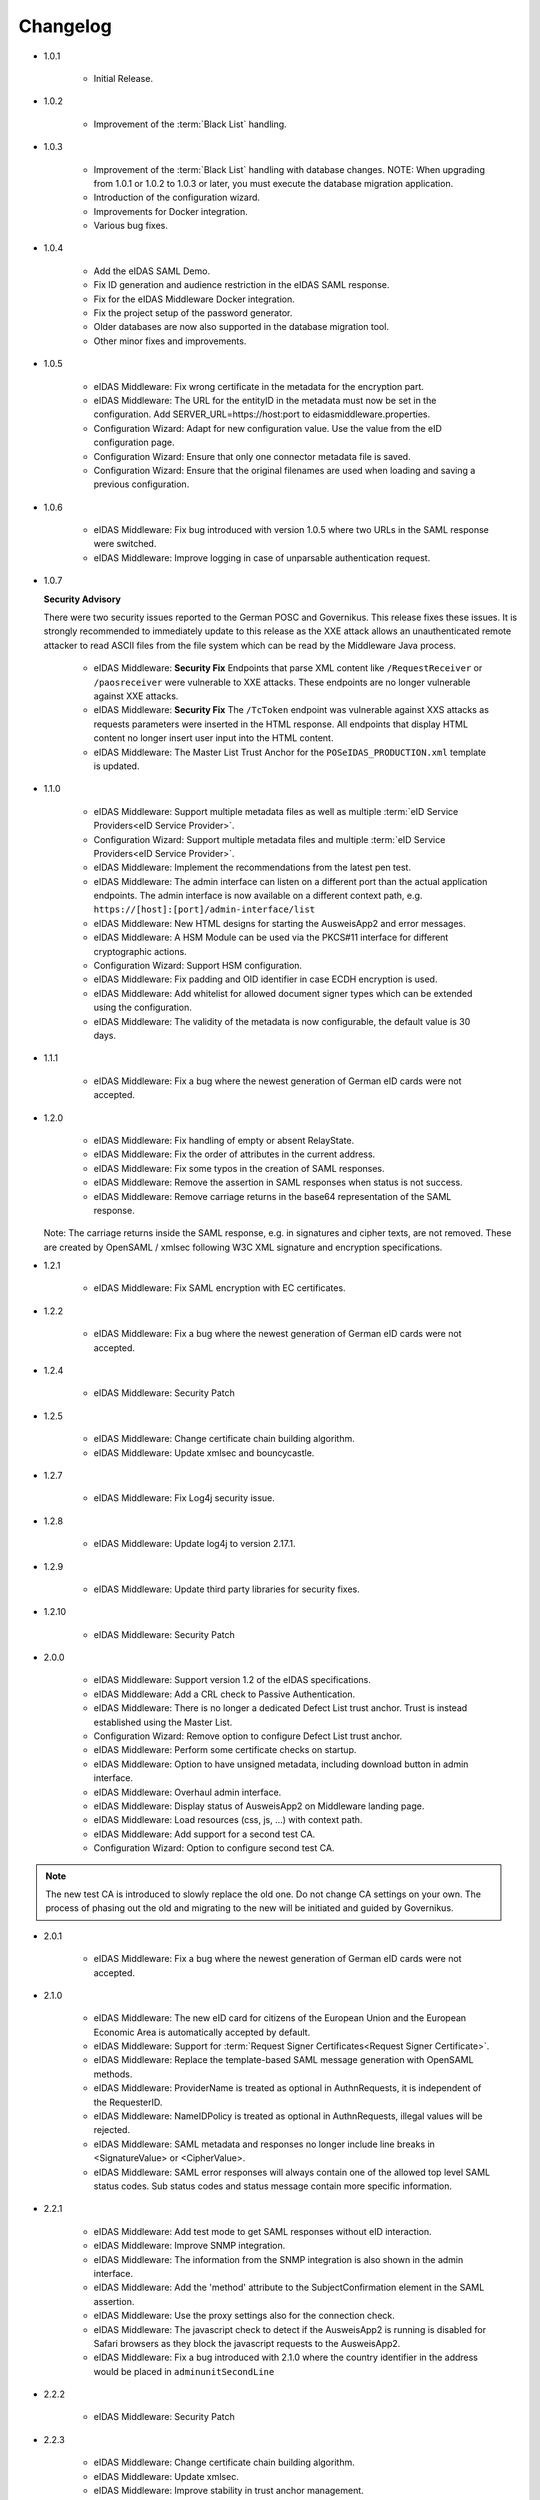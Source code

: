 .. _changelog:

Changelog
=========
* 1.0.1

    - Initial Release.

* 1.0.2

    - Improvement of the :term:`Black List` handling.

* 1.0.3

    - Improvement of the :term:`Black List` handling with database changes.
      NOTE: When upgrading from 1.0.1 or 1.0.2 to 1.0.3 or later, you must execute the database migration application.
    - Introduction of the configuration wizard.
    - Improvements for Docker integration.
    - Various bug fixes.

* 1.0.4

    - Add the eIDAS SAML Demo.
    - Fix ID generation and audience restriction in the eIDAS SAML response.
    - Fix for the eIDAS Middleware Docker integration.
    - Fix the project setup of the password generator.
    - Older databases are now also supported in the database migration tool.
    - Other minor fixes and improvements.

* 1.0.5

    - eIDAS Middleware: Fix wrong certificate in the metadata for the encryption part.
    - eIDAS Middleware: The URL for the entityID in the metadata must now be set in the configuration. Add SERVER_URL=https://host:port to eidasmiddleware.properties.
    - Configuration Wizard: Adapt for new configuration value. Use the value from the eID configuration page.
    - Configuration Wizard: Ensure that only one connector metadata file is saved.
    - Configuration Wizard: Ensure that the original filenames are used when loading and saving a previous configuration.

* 1.0.6

    - eIDAS Middleware: Fix bug introduced with version 1.0.5 where two URLs in the SAML response were switched.
    - eIDAS Middleware: Improve logging in case of unparsable authentication request.

* 1.0.7

  **Security Advisory**

  There were two security issues reported to the German POSC and Governikus. This release fixes these issues.
  It is strongly recommended to immediately update to this release as the XXE attack allows an unauthenticated
  remote attacker to read ASCII files from the file system which can be read by the Middleware Java process.

    - eIDAS Middleware: **Security Fix** Endpoints that parse XML content like ``/RequestReceiver`` or ``/paosreceiver`` were vulnerable to XXE attacks. These endpoints are no longer vulnerable against XXE attacks.
    - eIDAS Middleware: **Security Fix** The ``/TcToken`` endpoint was vulnerable against XXS attacks as requests parameters were inserted in the HTML response. All endpoints that display HTML content no longer insert user input into the HTML content.
    - eIDAS Middleware: The Master List Trust Anchor for the ``POSeIDAS_PRODUCTION.xml`` template is updated.

* 1.1.0

    - eIDAS Middleware: Support multiple metadata files as well as multiple :term:`eID Service Providers<eID Service Provider>`.
    - Configuration Wizard: Support multiple metadata files and multiple :term:`eID Service Providers<eID Service Provider>`.
    - eIDAS Middleware: Implement the recommendations from the latest pen test.
    - eIDAS Middleware: The admin interface can listen on a different port than the actual application endpoints. The admin interface is now available on a different context path, e.g. ``https://[host]:[port]/admin-interface/list``
    - eIDAS Middleware: New HTML designs for starting the AusweisApp2 and error messages.
    - eIDAS Middleware: A HSM Module can be used via the PKCS#11 interface for different cryptographic actions.
    - Configuration Wizard: Support HSM configuration.
    - eIDAS Middleware: Fix padding and OID identifier in case ECDH encryption is used.
    - eIDAS Middleware: Add whitelist for allowed document signer types which can be extended using the configuration.
    - eIDAS Middleware: The validity of the metadata is now configurable, the default value is 30 days.

* 1.1.1

    - eIDAS Middleware: Fix a bug where the newest generation of German eID cards were not accepted.

* 1.2.0

    - eIDAS Middleware: Fix handling of empty or absent RelayState.
    - eIDAS Middleware: Fix the order of attributes in the current address.
    - eIDAS Middleware: Fix some typos in the creation of SAML responses.
    - eIDAS Middleware: Remove the assertion in SAML responses when status is not success.
    - eIDAS Middleware: Remove carriage returns in the base64 representation of the SAML response.

  Note: The carriage returns inside the SAML response, e.g. in signatures and cipher texts, are not removed.
  These are created by OpenSAML / xmlsec following W3C XML signature and encryption specifications.

* 1.2.1

    - eIDAS Middleware: Fix SAML encryption with EC certificates.

* 1.2.2

    - eIDAS Middleware: Fix a bug where the newest generation of German eID cards were not accepted.

* 1.2.4

    - eIDAS Middleware: Security Patch

* 1.2.5

    - eIDAS Middleware: Change certificate chain building algorithm.
    - eIDAS Middleware: Update xmlsec and bouncycastle.

* 1.2.7

    - eIDAS Middleware: Fix Log4j security issue.

* 1.2.8

    - eIDAS Middleware: Update log4j to version 2.17.1.

* 1.2.9

    - eIDAS Middleware: Update third party libraries for security fixes.

* 1.2.10

    - eIDAS Middleware: Security Patch

* 2.0.0

    - eIDAS Middleware: Support version 1.2 of the eIDAS specifications.
    - eIDAS Middleware: Add a CRL check to Passive Authentication.
    - eIDAS Middleware: There is no longer a dedicated Defect List trust anchor.
      Trust is instead established using the Master List.
    - Configuration Wizard: Remove option to configure Defect List trust anchor.
    - eIDAS Middleware: Perform some certificate checks on startup.
    - eIDAS Middleware: Option to have unsigned metadata, including download button in admin interface.
    - eIDAS Middleware: Overhaul admin interface.
    - eIDAS Middleware: Display status of AusweisApp2 on Middleware landing page.
    - eIDAS Middleware: Load resources (css, js, ...) with context path.
    - eIDAS Middleware: Add support for a second test CA.
    - Configuration Wizard: Option to configure second test CA.

.. note::
  The new test CA is introduced to slowly replace the old one. Do not change CA settings on your own.
  The process of phasing out the old and migrating to the new will be initiated and guided by Governikus.

* 2.0.1

    - eIDAS Middleware: Fix a bug where the newest generation of German eID cards were not accepted.

* 2.1.0

    - eIDAS Middleware: The new eID card for citizens of the European Union and the European Economic Area is
      automatically accepted by default.
    - eIDAS Middleware: Support for :term:`Request Signer Certificates<Request Signer Certificate>`.
    - eIDAS Middleware: Replace the template-based SAML message generation with OpenSAML methods.
    - eIDAS Middleware: ProviderName is treated as optional in AuthnRequests, it is independent of the RequesterID.
    - eIDAS Middleware: NameIDPolicy is treated as optional in AuthnRequests, illegal values will be rejected.
    - eIDAS Middleware: SAML metadata and responses no longer include line breaks in <SignatureValue> or <CipherValue>.
    - eIDAS Middleware: SAML error responses will always contain one of the allowed top level SAML status codes. Sub
      status codes and status message contain more specific information.

* 2.2.1

    - eIDAS Middleware: Add test mode to get SAML responses without eID interaction.
    - eIDAS Middleware: Improve SNMP integration.
    - eIDAS Middleware: The information from the SNMP integration is also shown in the admin interface.
    - eIDAS Middleware: Add the 'method' attribute to the SubjectConfirmation element in the SAML assertion.
    - eIDAS Middleware: Use the proxy settings also for the connection check.
    - eIDAS Middleware: The javascript check to detect if the AusweisApp2 is running is disabled for Safari browsers as
      they block the javascript requests to the AusweisApp2.
    - eIDAS Middleware: Fix a bug introduced with 2.1.0 where the country identifier in the address would be placed in
      ``adminunitSecondLine``

* 2.2.2

    - eIDAS Middleware: Security Patch

* 2.2.3

    - eIDAS Middleware: Change certificate chain building algorithm.
    - eIDAS Middleware: Update xmlsec.
    - eIDAS Middleware: Improve stability in trust anchor management.

* 2.2.5

    - eIDAS Middleware: Fix Log4j security issue.

* 2.2.6

    - eIDAS Middleware: Update log4j to version 2.17.1.

* 2.2.7

    - eIDAS Middleware: Update eidas-opensaml to fix a bug with the CurrentAddress
      and update other third party libraries for security fixes.

* 2.2.8

    - eIDAS Middleware: Security Patch

.. attention::
  Known Issue for all versions before 3.0.0:
  The SUN PKCS#11 security provider that is shipped with Java 8 does not support RSA-PSS signatures.
  In order to use an HSM and stay in line with the eIDAS cryptographic requirements,
  the use of EC cryptography for the SAML signature is mandatory.

* 3.0.0

    - All components: Now supporting Java 11. Support for Java 8 is discontinued.
    - eIDAS Middleware: With Java 11, the PKCS#11 provider now supports RSA-PSS signatures.
    - eIDAS Middleware: Remove support of cryptographic algorithms not following eIDAS requirements
      which had been kept for the Java 8 SUN PKCS#11 provider.
    - eIDAS Middleware: Remove support of older DVCA service versions, thus removing the need of different policies.
    - eIDAS Middleware: Restructure configuration.
    - eIDAS Middleware: Extend admin interface to be a configuration interface as well.
    - Configuration Migration: Add new component to facilitate migration from 2.x.
    - Remove configuration-wizard and password-generator. The functionality of these two artifacts is now
      implemented in the eIDAS Middleware.

* 3.0.1

    - eIDAS Middleware: Fix a bug where the wrong country code was published in the metadata.
    - eIDAS Middleware: All name identifiers are published in the metadata as required by eIDAS SAML Message Format
      1.2.
    - eIDAS Middleware: Update DVCA server certificate in eIDAS_Middleware_configuration_test.xml
    - Configuration Migration: Fix a bug that migrated the wrong URL for communication with the DVCA for production
      systems.


* 3.1.0

    - All components: Code cleanups.
    - eIDAS Middleware: Using identglue to check the availability of the AusweisApp2.
    - eIDAS Middleware: Added a timer to renew an expired CVC with a
      :term:`Request Signer Certificate<Request Signer Certificate>` when the current CVC is expired less than two days.
        - Added a notification in the Admin-UI to indicate that the renewal will be tried.
    - eIDAS Middleware: Fix unsuccessful indication of a public service provider on certain conditions.
    - eIDAS Middleware: Obsolete decryption key pair for SAML has been removed in the Admin-UI.
    - eIDAS Middleware: The used holder reference will be logged if an CVC request is unsuccessful.
    - eIDAS Middleware: A sequence number is never reused for CVC requests of a service provider.
    - eIDAS Demo: Improved design and added decrypted assertion on result page.
    - eIDAS Middleware: Added support for Brainpool elliptic curves on TLS connections.
    - eIDAS Middleware: Static resources have been moved from the base path to module specific paths.
    - eIDAS Middleware: SAML redirect binding has been added.
    - eIDAS Middleware: Added support for the natural person attribute 'Nationality'.

* 3.1.1

    - eIDAS Middleware: Update identglue and fix behaviour for mobile use.
    - eIDAS Middleware: Add the shibboleth repository to pom.xml

* 3.2.0

    - All components: Update to Java 17.
    - All components: Update to Spring Boot 3.1.
    - eIDAS Middleware: Fix use of P12 keystores for TLS keys.
    - eIDAS Middleware: Fix display of CVC availability on the status page.
    - eIDAS Middleware: Remove deprecated configuration parts in the documentation.
    - eIDAS Middleware: Only accept specified cryptographic algorithms and elliptic curve parameters.
    - eIDAS Middleware: Fix generation of sequence number after an initial CVC request.
    - eIDAS Middleware: Improve form validation for initial CVC request.
    - eIDAS Middleware & Demo: Update new references to the German eID client.

* 3.3.0

    - eIDAS Middleware: Database change from H2 to HSQL - breaking change
    - Database Migration Tool: Tool for migration between H2 and HSQL
    - eIDAS Middleware: Add functionality of TR-03129-1.40 - breaking change
    - eIDAS Middleware: Store Block Lists in file system instead of database, use copy in memory for fast access.
    - eIDAS Middleware: Add automatic entanglement of the TLS server certificate with the CVC
    - eIDAS Middleware: Add automatic renewal of :term:`Request Signer Certificate<Request Signer Certificate>`
    - eIDAS Middleware: Add automatic renewal of the TLS client certificate (at the time of publication only available in the test environment)
    - eIDAS Middleware: Remove dashboard page and set status page as landing page
    - eIDAS Middleware: Add timer history
    - eIDAS Middleware: Improved logging
    - eIDAS Middleware: Updated VM image to Debian 12 and Java 17.0.10

* 3.4.0

    - eIDAS Middleware: Add support for TLS 1.3
    - | eIDAS Middleware: Change minimal key length for TLS EC certificates to 250.
      | Also add a check for recommended named curves.
    - eIDAS Middleware: Change minimal key length for TLS DHE certificates to 3072.
    - eIDAS Middleware: Change SAML method for key transport to RSA-OAEP.
    - eIDAS Middleware: Remove SHA-1 cipher suites.
    - eIDAS Middleware: Add warning and log if an RSA certificate with less than 3000 bits is used for TLS.
    - | eIDAS Middleware: CSR renewal will not use the current keypair.
      | Also use RSA 4096 instead of ECC.
    - eIDAS Middleware: Support only 'unspecified' as NameIdentifier.
